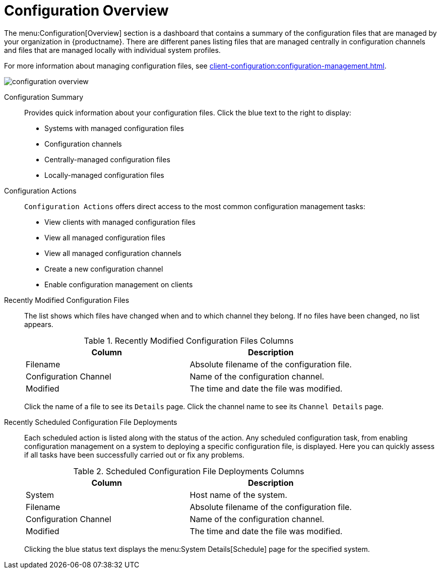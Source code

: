 [[ref.webui.config.overview]]
= Configuration Overview

The menu:Configuration[Overview] section is a dashboard that contains a summary of the configuration files that are managed by your organization in {productname}.
There are different panes listing files that are managed centrally in configuration channels and files that are managed locally with individual system profiles.

For more information about managing configuration files, see xref:client-configuration:configuration-management.adoc[].

image::configuration_overview.png[scaledwidth=80%]

Configuration Summary::
Provides quick information about your configuration files.
Click the blue text to the right to display:
+
* Systems with managed configuration files
* Configuration channels
* Centrally-managed configuration files
* Locally-managed configuration files


Configuration Actions::
[guimenu]``Configuration Actions`` offers direct access to the most common configuration management tasks:
+
* View clients with managed configuration files
* View all managed configuration files
* View all managed configuration channels
* Create a new configuration channel
* Enable configuration management on clients


Recently Modified Configuration Files::
The list shows which files have changed when and to which channel they belong.
If no files have been changed, no list appears.
+
////
Filename	Configuration Channel	Modified
/etc/jabberd/sm.xml 	rhn_proxy_config_1000010000 	19 weeks ago
/etc/jabberd/c2s.xml 	rhn_proxy_config_1000010000 	19 weeks ago
////
+
[[config-recentfiles-list-columns]]
[cols="1,1", options="header"]
.Recently Modified Configuration Files Columns
|===
| Column               | Description
| Filename 	       | Absolute filename of the configuration file.
| Configuration Channel | Name of the configuration channel. 
| Modified              | The time and date the file was modified.
|===
+
Click the name of a file to see its [guimenu]``Details`` page.
Click the channel name to see its [guimenu]``Channel Details`` page.
+
////
File types that can appear here:
* image:spacewalk-icon-software-channels.svg[Spacewalk Icon Software Channels,scaledwidth=1.6em] -- Centrally-managed configuration file provided by a global configuration channel.
* image:fa-desktop.svg[FA Desktop,scaledwidth=1.6em] -- [Management] Locally-managed configuration file, maybe overriding a centrally-managed file.
* image:spacewalk-icon-sandbox.svg[Spacewalk Icon Sandbox,scaledwidth=1.6em] -- [Management] Sandbox configuration file.
////

Recently Scheduled Configuration File Deployments::
Each scheduled action is listed along with the status of the action.
Any scheduled configuration task, from enabling configuration management on a system to deploying a specific configuration file, is displayed.
Here you can quickly assess if all tasks have been successfully carried out or fix any problems.
+
////
System	Files to be Deployed	Scheduled By	Scheduled For	Status
d104.suse.de 	1 file 	admin 	5/28/20 7:47:00 AM CEST 	Queued
////
+
[[config-scheduledfiles-list-columns]]
[cols="1,1", options="header"]
.Scheduled Configuration File Deployments Columns
|===
| Column               | Description
| System	       | Host name of the system.
| Filename 	       | Absolute filename of the configuration file.
| Configuration Channel | Name of the configuration channel. 
| Modified              | The time and date the file was modified.
|===
+
Clicking the blue status text displays the menu:System Details[Schedule] page for the specified system.

